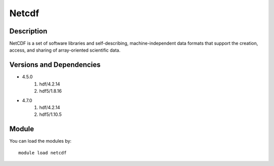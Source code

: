 .. _backbone-label:

Netcdf
==============================

Description
~~~~~~~~
NetCDF is a set of software libraries and self-describing, machine-independent data formats that support the creation, access, and sharing of array-oriented scientific data.

Versions and Dependencies
~~~~~~~~
- 4.5.0
   #. hdf/4.2.14
   #. hdf5/1.8.16

- 4.7.0
   #. hdf/4.2.14
   #. hdf5/1.10.5

Module
~~~~~~~~
You can load the modules by::

    module load netcdf

